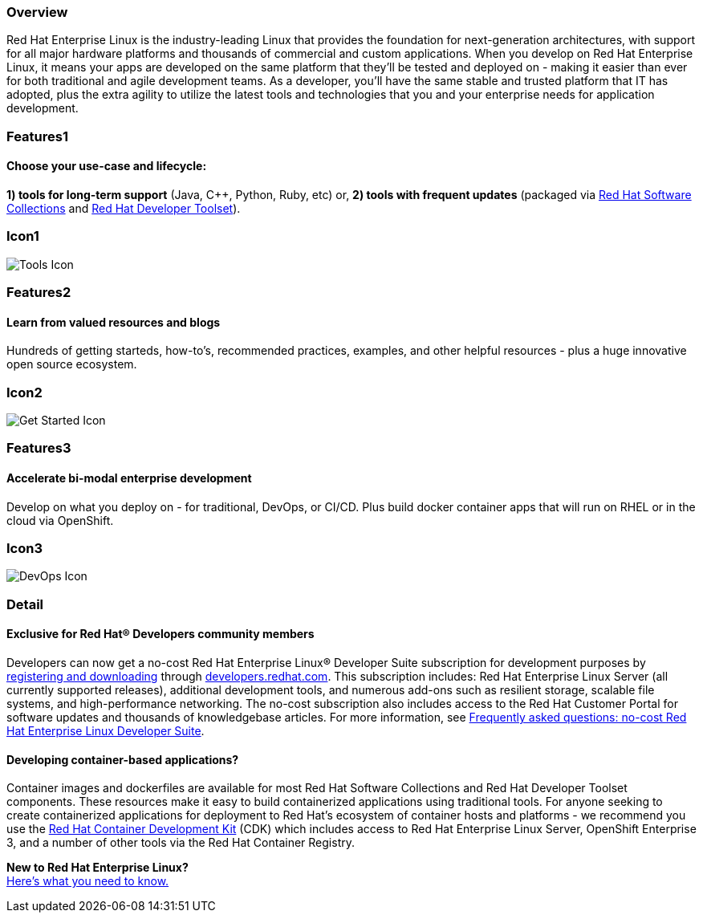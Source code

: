 :awestruct-layout: product-overview
:awestruct-status: yellow
:awestruct-interpolate: true
:leveloffset: 1
:awestruct-description: Product and development information about Red Hat Enteprise Linux
:title: Red Hat Enterprise Linux

== Overview

Red Hat Enterprise Linux is the industry-leading Linux that provides the foundation for next-generation architectures, with support for all major hardware platforms and thousands of commercial and custom applications.  When you develop on Red Hat Enterprise Linux, it means your apps are developed on the same platform that they’ll be tested and deployed on - making it easier than ever for both traditional and agile development teams. As a developer, you’ll have the same stable and trusted platform that IT has adopted, plus the extra agility to utilize the latest tools and technologies that you and your enterprise needs for application development.

== Features1

=== Choose your use-case and lifecycle:

*1) tools for long-term support* (Java, C++, Python, Ruby, etc) or, 
*2) tools with frequent updates* (packaged via link:#{site.base_url}/products/softwarecollections/overview/[Red Hat Software Collections] and link:#{site.base_url}/products/developertoolset/overview/[Red Hat Developer Toolset]).

== Icon1

image:#{cdn(site.base_url + '/images/icons/products/products_tools.png')}["Tools Icon"]


== Features2

=== Learn from valued resources and blogs

Hundreds of getting starteds, how-to’s, recommended practices, examples, and other helpful resources - plus a huge innovative open source ecosystem.

== Icon2
image:#{cdn(site.base_url + '/images/icons/products/products_getstarted.png')}["Get Started Icon"]


== Features3

=== Accelerate bi-modal enterprise development

Develop on what you deploy on - for traditional, DevOps, or CI/CD.  Plus build docker container apps that will run on RHEL or in the cloud via OpenShift.

== Icon3

image:#{cdn(site.base_url + '/images/icons/products/solutions_illustrations_devops.png')}["DevOps Icon"]

== Detail

=== Exclusive for Red Hat® Developers community members

Developers can now get a no-cost Red Hat Enterprise Linux® Developer Suite subscription for development purposes by link:#{site.download_manager_base_url}/download-manager/link/1350474[registering and downloading] through link:#{site.base_url}/[developers.redhat.com]. This subscription includes: Red Hat Enterprise Linux Server (all currently supported releases), additional development tools, and numerous add-ons such as resilient storage, scalable file systems, and high-performance networking. The no-cost subscription also includes access to the Red Hat Customer Portal for software updates and thousands of knowledgebase articles. For more information, see link:#{site.base_url}/articles/no-cost-rhel-faq/[Frequently asked questions: no-cost Red Hat Enterprise Linux Developer Suite].

=== Developing container-based applications?

Container images and dockerfiles are available for most Red Hat Software Collections and Red Hat Developer Toolset components. These resources make it easy to build containerized applications using traditional tools. For anyone seeking to create containerized applications for deployment to Red Hat’s ecosystem of container hosts and platforms - we recommend you use the link:#{site.base_url}/products/cdk/overview/[Red Hat Container Development Kit] (CDK) which includes access to Red Hat Enterprise Linux Server, OpenShift Enterprise 3, and a number of other tools via the Red Hat Container Registry.

[.panel.callout.text-center]
*New to Red Hat Enterprise Linux?* +
link:#{site.base_url}/articles/rhel-what-you-need-to-know/[Here’s what you need to know.]
